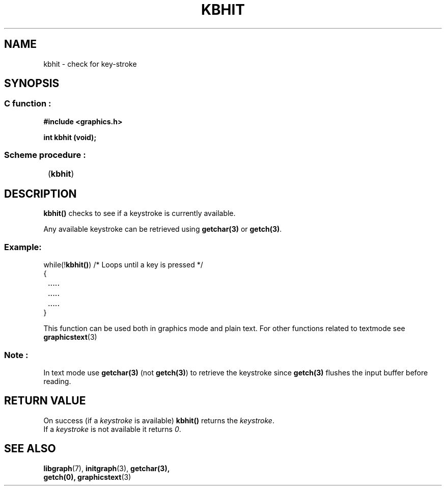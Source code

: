 .TH KBHIT 3 "11 AUGUST 2003" libgraph-1.x.x "SDL-libgraph API"
.SH NAME
kbhit - check for key-stroke

.SH SYNOPSIS
.SS \fRC function :
.B "#include <graphics.h>
.LP
.BI "int kbhit (void);"
.SS \fRScheme procedure :
	(\fBkbhit\fR)

.SH DESCRIPTION

\fBkbhit()\fR checks to see if a keystroke is currently available.

Any available keystroke can be retrieved using \fBgetchar(3)\fR or \fBgetch(3)\fR.

.SS Example:
while(!\fBkbhit()\fR)  /* Loops until a key is pressed */
.br
{
.br
\fR	.....
.br
\fR	.....
.br
\fR	.....
.br
}

This function can be used both in graphics mode and plain text. For other functions related to textmode see \fBgraphicstext\fR(3)

.SS Note : 
In text mode use \fBgetchar(3)\fR (not \fBgetch(3)\fR) to retrieve the keystroke since \fBgetch(3)\fR flushes the input buffer before reading.

.SH RETURN VALUE
On success (if a \fIkeystroke\fR is available) \fBkbhit()\fR returns the \fIkeystroke\fR.
.br
If a \fIkeystroke\fR is not available it returns \fI0\fR.

.SH SEE ALSO
\fBlibgraph\fR(7),     \fBinitgraph\fR(3),      \fBgetchar\fB(3),
.br
\fBgetch(0),        \fBgraphicstext\fR(3)
